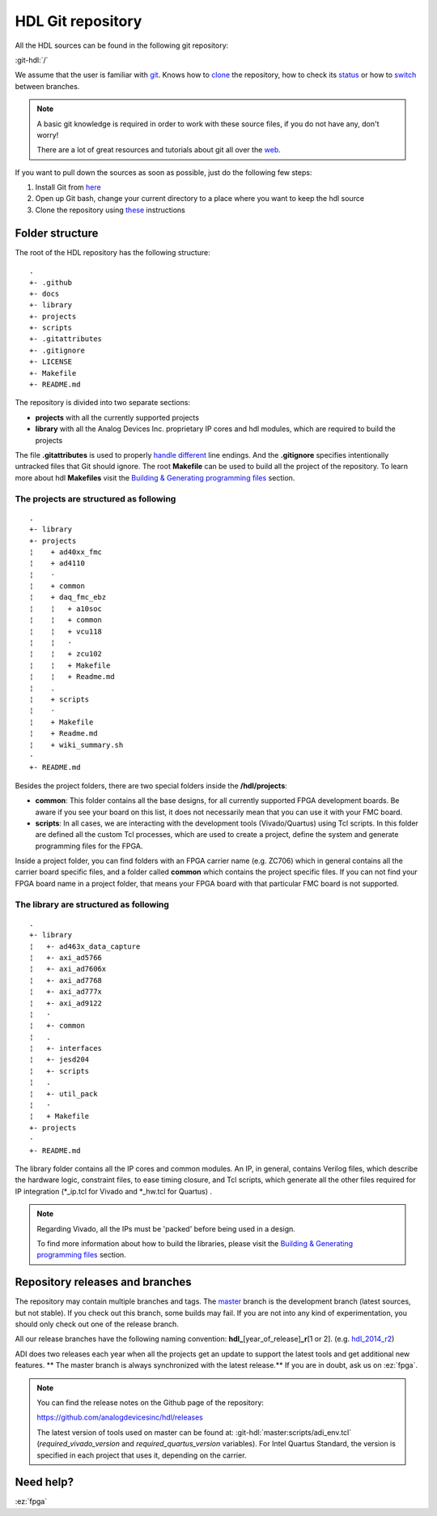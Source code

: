 .. _git_repository:

HDL Git repository
===============================================================================

All the HDL sources can be found in the following git repository:

:git-hdl:`/`

We assume that the user is familiar with `git <https://git-scm.com/>`__.
Knows how to
`clone <https://git-scm.com/book/en/v2/Git-Basics-Getting-a-Git-Repository>`__
the repository, how to check its
`status <https://git-scm.com/docs/git-status>`__ or how to
`switch <https://git-scm.com/book/en/v2/Git-Branching-Basic-Branching-and-Merging>`__
between branches. 

.. note::
   A basic git knowledge is required in order to work with these source files,
   if you do not have any, don't worry!
  
   There are a lot of great resources and tutorials about git all over the
   `web <http://lmgtfy.com/?q=git+tutorial>`__.


If you want to pull down the sources as soon as possible, just do the
following few steps:

#. Install Git from `here <https://git-scm.com/>`__
#. Open up Git bash, change your current directory to a place where you
   want to keep the hdl source
#. Clone the repository using
   `these <https://help.github.com/articles/cloning-a-repository/>`__
   instructions

Folder structure
-------------------------------------------------------------------------------

The root of the HDL repository has the following structure:

::

   .
   +- .github
   +- docs
   +- library
   +- projects
   +- scripts
   +- .gitattributes
   +- .gitignore
   +- LICENSE
   +- Makefile
   +- README.md

The repository is divided into two separate sections:

-  **projects** with all the currently supported projects
-  **library** with all the Analog Devices Inc. proprietary IP cores and
   hdl modules, which are required to build the projects

The file **.gitattributes** is used to properly `handle
different <https://help.github.com/articles/dealing-with-line-endings/>`__
line endings. And the **.gitignore** specifies intentionally untracked
files that Git should ignore. The root **Makefile** can be used to build
all the project of the repository. To learn more about hdl **Makefiles**
visit the `Building & Generating programming
files </resources/fpga/docs/build>`__ section.

The projects are structured as following
~~~~~~~~~~~~~~~~~~~~~~~~~~~~~~~~~~~~~~~~~~~~~~~~~~~~~~~~~~~~~~~~~~~~~~~~~~~~~~~

::

   .
   +- library
   +- projects
   ¦    + ad40xx_fmc
   ¦    + ad4110
   ¦    ·
   ¦    + common
   ¦    + daq_fmc_ebz
   ¦    ¦   + a10soc
   ¦    ¦   + common
   ¦    ¦   + vcu118
   ¦    ¦   ·
   ¦    ¦   + zcu102
   ¦    ¦   + Makefile
   ¦    ¦   + Readme.md
   ¦    .
   ¦    + scripts
   ¦    ·
   ¦    + Makefile
   ¦    + Readme.md
   ¦    + wiki_summary.sh
   ·
   +- README.md

Besides the project folders, there are two special folders inside the
**/hdl/projects**:

-  **common**: This folder contains all the base designs, for all
   currently supported FPGA development boards. Be aware if you see your
   board on this list, it does not necessarily mean that you can use it
   with your FMC board.
-  **scripts**: In all cases, we are interacting with the development
   tools (Vivado/Quartus) using Tcl scripts. In this folder are defined
   all the custom Tcl processes, which are used to create a project,
   define the system and generate programming files for the FPGA.

Inside a project folder, you can find folders with an FPGA carrier name
(e.g. ZC706) which in general contains all the carrier board specific
files, and a folder called **common** which contains the project
specific files. If you can not find your FPGA board name in a project
folder, that means your FPGA board with that particular FMC board is not
supported.

The library are structured as following
~~~~~~~~~~~~~~~~~~~~~~~~~~~~~~~~~~~~~~~~~~~~~~~~~~~~~~~~~~~~~~~~~~~~~~~~~~~~~~~

::

   .
   +- library
   ¦   +- ad463x_data_capture
   ¦   +- axi_ad5766
   ¦   +- axi_ad7606x
   ¦   +- axi_ad7768
   ¦   +- axi_ad777x
   ¦   +- axi_ad9122
   ¦   ·
   ¦   +- common
   ¦   .
   ¦   +- interfaces
   ¦   +- jesd204
   ¦   +- scripts
   ¦   .
   ¦   +- util_pack
   ¦   ·
   ¦   + Makefile
   +- projects
   ·
   +- README.md

The library folder contains all the IP cores and common modules. An IP,
in general, contains Verilog files, which describe the hardware logic,
constraint files, to ease timing closure, and Tcl scripts, which
generate all the other files required for IP integration (\*_ip.tcl for
Vivado and \*_hw.tcl for Quartus) .

.. note::
   Regarding Vivado, all the IPs must be 'packed' before being used in a 
   design. 
   
   To find more information about how to build the libraries, please visit 
   the `Building & Generating programming files 
   </resources/fpga/docs/build>`__ section.


Repository releases and branches
-------------------------------------------------------------------------------

The repository may contain multiple branches and tags. The
`master <https://github.com/analogdevicesinc/hdl/tree/master>`__ branch
is the development branch (latest sources, but not stable). If you check
out this branch, some builds may fail. If you are not into any kind of
experimentation, you should only check out one of the release branch.

All our release branches have the following naming convention:
**hdl\_**\ [year_of_release]\ **\_r**\ [1 or 2]. (e.g.
`hdl_2014_r2 <https://github.com/analogdevicesinc/hdl/tree/hdl_2014_r2>`__)

ADI does two releases each year when all the projects get an update to
support the latest tools and get additional new features. \*\* The
master branch is always synchronized with the latest release.*\* If you
are in doubt, ask us on :ez:`fpga`.

.. note::
   You can find the release notes on the Github page of the
   repository:
   
   https://github.com/analogdevicesinc/hdl/releases

   The latest version of tools used on master can be found at:
   :git-hdl:`master:scripts/adi_env.tcl` (*required_vivado_version* and 
   *required_quartus_version* variables). For Intel Quartus Standard, the version
   is specified in each project that uses it, depending on the carrier.

Need help?
-------------------------------------------------------------------------------

:ez:`fpga`

